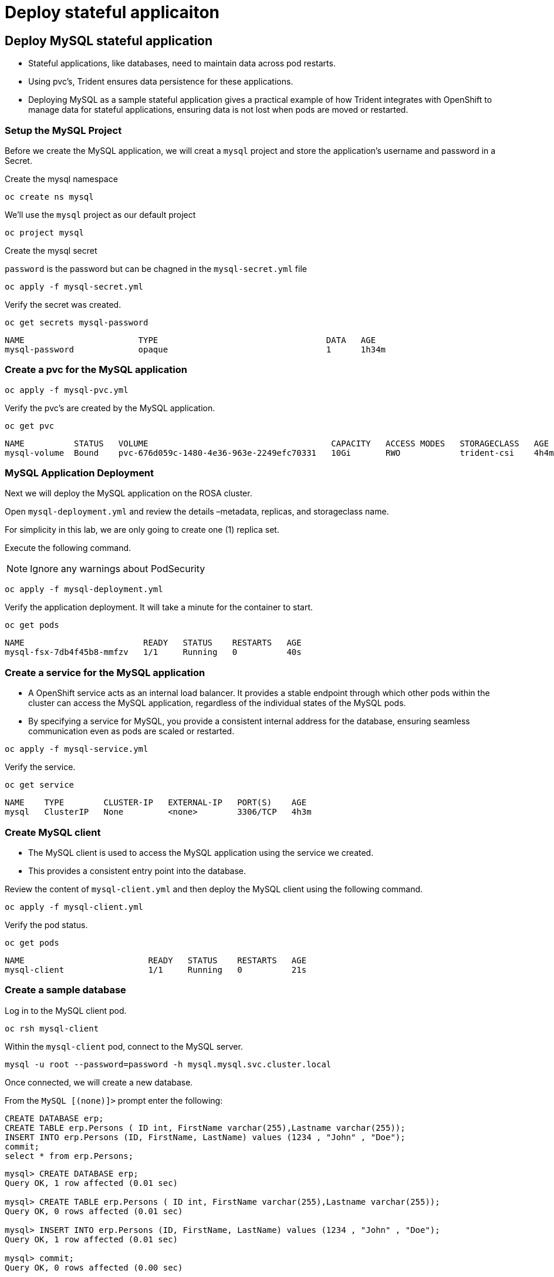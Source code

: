 
= Deploy stateful applicaiton

[#deploy]
== Deploy MySQL stateful application [[deploy-mysql]]

* Stateful applications, like databases, need to maintain data across pod restarts.
* Using pvc's, Trident ensures data persistence for these applications.
* Deploying MySQL as a sample stateful application gives a practical example of how Trident integrates with OpenShift to manage data for stateful applications, ensuring data is not lost when pods are moved or restarted.

=== Setup the MySQL Project

Before we create the MySQL application, we will creat a `mysql` project and store the application’s username and password in a Secret.

Create the mysql namespace
[.lines_space]
[.console-input]
[source,bash,role=execute,subs="attributes"]
----
oc create ns mysql
----

We'll use the `mysql` project as our default project
[.lines_space]
[.console-input]
[source,bash,role=execute,subs="attributes"]
----
oc project mysql
----

Create the mysql secret

`password` is the password but can be chagned in the `mysql-secret.yml` file

[.lines_space]
[.console-input]
[source,bash,role=execute,subs="attributes"]
----
oc apply -f mysql-secret.yml
----

Verify the secret was created.

[.lines_space]
[.console-input]
[source,bash,role=execute,subs="attributes"]
----
oc get secrets mysql-password
----
[.console-output]
[source,bash,subs="+macros,+attributes"]
----
NAME                       TYPE                                  DATA   AGE
mysql-password             opaque                                1      1h34m
----

=== Create a pvc for the MySQL application

[.lines_space]
[.console-input]
[source,bash,role=execute,subs="attributes"]
----
oc apply -f mysql-pvc.yml
----


Verify the pvc's are created by the MySQL application.


[.lines_space]
[.console-input]
[source,bash,role=execute,subs="attributes"]
----
oc get pvc
----

[.console-output]
[source,bash,subs="+macros,+attributes"]
----
NAME          STATUS   VOLUME                                     CAPACITY   ACCESS MODES   STORAGECLASS   AGE
mysql-volume  Bound    pvc-676d059c-1480-4e36-963e-2249efc70331   10Gi       RWO            trident-csi    4h4m
----

=== MySQL Application Deployment

Next we will deploy the MySQL application on the ROSA cluster.

Open `mysql-deployment.yml` and review the details –metadata, replicas, and storageclass name.

For simplicity in this lab, we are only going to create one (1) replica set.


Execute the following command.

NOTE: Ignore any warnings about PodSecurity

[.lines_space]
[.console-input]
[source,bash,role=execute,subs="attributes"]
----
oc apply -f mysql-deployment.yml
----

Verify the application deployment.  It will take a minute for the container to start.

[.lines_space]
[.console-input]
[source,bash,role=execute,subs="attributes"]
----
oc get pods
----
[.console-output]
[source,bash,subs="+macros,+attributes"]
----
NAME                        READY   STATUS    RESTARTS   AGE
mysql-fsx-7db4f45b8-mmfzv   1/1     Running   0          40s
----

=== Create a service for the MySQL application

* A OpenShift service acts as an internal load balancer. It provides a stable endpoint through which other pods within the cluster can access the MySQL application, regardless of the individual states of the MySQL pods.
* By specifying a service for MySQL, you provide a consistent internal address for the database, ensuring seamless communication even as pods are scaled or restarted.

[.lines_space]
[.console-input]
[source,bash,role=execute,subs="attributes"]
----
oc apply -f mysql-service.yml
----

Verify the service.

[.lines_space]
[.console-input]
[source,bash,role=execute,subs="attributes"]
----
oc get service
----
[.console-output]
[source,bash,subs="+macros,+attributes"]
----
NAME    TYPE        CLUSTER-IP   EXTERNAL-IP   PORT(S)    AGE
mysql   ClusterIP   None         <none>        3306/TCP   4h3m
----

=== Create MySQL client

* The MySQL client is used to access the MySQL application using the service we created.
* This provides a consistent entry point into the database.

Review the content of `mysql-client.yml` and then deploy the MySQL client using the following command.

[.lines_space]
[.console-input]
[source,bash,role=execute,subs="attributes"]
----
oc apply -f mysql-client.yml
----

Verify the pod status.

[.lines_space]
[.console-input]
[source,bash,role=execute,subs="attributes"]
----
oc get pods
----
[.console-output]
[source,bash,subs="+macros,+attributes"]
----
NAME                         READY   STATUS    RESTARTS   AGE
mysql-client                 1/1     Running   0          21s
----

=== Create a sample database

Log in to the MySQL client pod.

[.lines_space]
[.console-input]
[source,bash,role=execute,subs="attributes"]
----
oc rsh mysql-client
----

Within the `mysql-client` pod, connect to the MySQL server.

[.lines_space]
[.console-input]
[source,bash,role=execute,subs="attributes"]
----
mysql -u root --password=password -h mysql.mysql.svc.cluster.local
----

Once connected, we will create a new database.

From the `MySQL [(none)]>` prompt enter the following:

[.lines_space]
[.console-input]
[source,sql,role=execute,subs="attributes"]
----
CREATE DATABASE erp;
CREATE TABLE erp.Persons ( ID int, FirstName varchar(255),Lastname varchar(255));
INSERT INTO erp.Persons (ID, FirstName, LastName) values (1234 , "John" , "Doe");
commit;
select * from erp.Persons;
----

[.console-output]
[source,bash,subs="+macros,+attributes"]
----
mysql> CREATE DATABASE erp;
Query OK, 1 row affected (0.01 sec)

mysql> CREATE TABLE erp.Persons ( ID int, FirstName varchar(255),Lastname varchar(255));
Query OK, 0 rows affected (0.01 sec)

mysql> INSERT INTO erp.Persons (ID, FirstName, LastName) values (1234 , "John" , "Doe");
Query OK, 1 row affected (0.01 sec)

mysql> commit;
Query OK, 0 rows affected (0.00 sec)

mysql> select * from erp.Persons;
+------+-----------+----------+
| ID   | FirstName | Lastname |
+------+-----------+----------+
| 1234 | John      | Doe      |
+------+-----------+----------+
1 row in set (0.00 sec)
----

Type `exit` to exit the mysql server and `exit` again to exit the pod.  You should now be back at the bastion prompt

[#create-snapshop]
== Creating Snapshots [[creating-snapshots]]

* Snapshots are point-in-time copies of your data, crucial for backup and disaster recovery.
* Here, you’ll learn how to use Trident with FSx for ONTAP to create snapshots for backup, and how to restore your application data from these snapshots.
* This is vital for protecting your application against data loss.


=== Scale down MySQL for an consitent snapshot

[.lines_space]
[.console-input]
[source,bash,role=execute,subs="attributes"]
----
oc scale deployment mysql-fsx --replicas 0
----
=== Create the volume snapshot class and snapshot

[.lines_space]
[.console-input]
[source,bash,role=execute,subs="attributes"]
----
oc apply -f volume-snapshot-class.yml
----

Create a snapshot of the exising MySQl data

[.lines_space]
[.console-input]
[source,bash,role=execute,subs="attributes"]
----
oc apply -f volume-snapshot.yml
----

Use the following to find the name of the snapshot.

[.lines_space]
[.console-input]
[source,bash,role=execute,subs="attributes"]
----
oc get volumesnapshots
----

=== Scale up MySQL for an consitent snapshot

[.lines_space]
[.console-input]
[source,bash,role=execute,subs="attributes"]
----
oc scale deployment mysql-fsx --replicas 1
----

[#recovery]
== Data Recovery

* This illustrates the use of snapshots in real-world scenarios through the deletion and restoration of the database.
* This demonstrates the quick and efficient data recovery capabilities of Trident and FSx for ONTAP in managing and protecting OpenShift stateful application data.

=== Delete the `erp` database.

To delete the database `erp` after creating a snapshot follow these steps.

Log back in to the `mysql-cleint`

[.lines_space]
[.console-input]
[source,bash,role=execute,subs="attributes"]
----
oc rsh mysql-client
----

Login to the MYSQL database.

[.lines_space]
[.console-input]
[source,bash,role=execute,subs="attributes"]
----
mysql -u root --password=password -h mysql.mysql.svc.cluster.local
----

Delete the `erp`` database at the `MySQL [(none)]>` prompt

[.lines_space]
[.console-input]
[source,sql,role=execute,subs="attributes"]

----
DROP DATABASE erp;
----

After executing the DROP command, the database "erp" will be deleted, and you should see a message like:

[.console-output]
[source,bash,subs="+macros,+attributes"]
----
Query OK, 1 row affected
----

Verify the database has been deleted.
[.lines_space]
[.console-input]
[source,sql,role=execute,subs="attributes"]
----
SHOW DATABASES;
----

Exit back out to the bastion prompt.

=== Restore the snapshot

* Restoring a snapshot to a new pvc creates a new volume that mirrors the data state captured in the snapshot.
* This process enables data recovery or access as it existed at the snapshot's creation, without altering the original volume.

Create a new pvc from the snapshot.

NOTE: The name of the new pvc is `mysql-volume-clone`

[.lines_space]
[.console-input]
[source,bash,role=execute,subs="attributes"]
----
oc apply -f mysql-pvc-clone.yml
----

=== Update the MySQL application

We need to to update the `mysql` application to point to the new pvc.

Redeploy the application.  This will recreate the pod so it points to the cloned pvc.
[.lines_space]
[.console-input]
[source,bash,role=execute,subs="attributes"]
----
oc apply -f mysql-deployment-clone.yml
----

Verify the new pod is running.  This may take a minute.

[.lines_space]
[.console-input]
[source,bash,role=execute,subs="attributes"]
----
oc get pods
----
[.console-output]
[source,bash,subs="+macros,+attributes"]
----
NAME                         READY   STATUS    RESTARTS   AGE
mysql-client                 1/1     Running   0          10m
mysql-fsx-59ff57c888-jcppr   1/1     Running   0          69s
----

[#validate]
== Validate Database Restoration [[validation]]

* Validation confirms that the restored data is complete and accurate, maintaining the integrity of the database after a recovery process.
* Validation helps in identifying any issues or gaps in the restoration process, allowing for timely corrections


We can now check that our data has been restored.


[.lines_space]
[.console-input]
[source,bash,role=execute,subs="attributes"]
----
oc rsh mysql-client
----
[source,bash]
----
mysql -u root --password=password -h mysql.mysql.svc.cluster.local
----

Show Databases

[.lines_space]
[.console-input]
[source,sql,role=execute,subs="attributes"]
----
SHOW DATABASES;
----
[.console-output]
[source,sql,subs="+macros,+attributes"]
----
+--------------------+
| Database           |
+--------------------+
| information_schema |
| erp                |
| mysql              |
| performance_schema |
| sys                |
+--------------------+
----

Show database data

[.lines_space]
[.console-input]
[source,sql,role=execute,subs="attributes"]
----
select * from erp.Persons;
----

[.console-output]
[source,bash,subs="+macros,+attributes"]
----
+------+-----------+----------+
| ID   | FirstName | Lastname |
+------+-----------+----------+
| 1234 | John      | Doe      |
+------+-----------+----------+
----

Congrats.  You have completed the lab!
